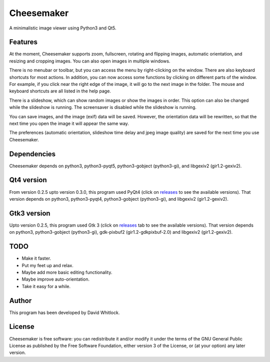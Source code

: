 Cheesemaker
===========

A minimalistic image viewer using Python3 and Qt5.

Features
~~~~~~~~

At the moment, Cheesemaker supports zoom, fullscreen, rotating and
flipping images, automatic orientation, and resizing and cropping
images. You can also open images in multiple windows.

There is no menubar or toolbar, but you can access the menu by
right-clicking on the window. There are also keyboard shortcuts for most
actions. In addition, you can now access some functions by clicking on
different parts of the window. For example, if you click near the right
edge of the image, it will go to the next image in the folder. The mouse
and keyboard shortcuts are all listed in the help page.

There is a slideshow, which can show random images or show the images in
order. This option can also be changed while the slideshow is running.
The screensaver is disabled while the slideshow is running.

You can save images, and the image (exif) data will be saved. However,
the orientation data will be rewritten, so that the next time you open
the image it will appear the same way.

The preferences (automatic orientation, slideshow time delay and jpeg
image quality) are saved for the next time you use Cheesemaker.

Dependencies
~~~~~~~~~~~~

Cheesemaker depends on python3, python3-pyqt5, python3-gobject
(python3-gi), and libgexiv2 (gir1.2-gexiv2).

Qt4 version
~~~~~~~~~~~

From version 0.2.5 upto version 0.3.0, this program used PyQt4 (click on
`releases <https://github.com/riverrun/cheesemaker/releases>`_ 
to see the available versions). That version depends
on python3, python3-pyqt4, python3-gobject (python3-gi), and libgexiv2
(gir1.2-gexiv2).

Gtk3 version
~~~~~~~~~~~~

Upto version 0.2.5, this program used Gtk 3 (click on
`releases <https://github.com/riverrun/cheesemaker/releases>`_ 
tab to see the available versions). That version depends on python3,
python3-gobject (python3-gi), gdk-pixbuf2 (gir1.2-gdkpixbuf-2.0) and
libgexiv2 (gir1.2-gexiv2).

TODO
~~~~

-  Make it faster.
-  Put my feet up and relax.
-  Maybe add more basic editing functionality.
-  Maybe improve auto-orientation.
-  Take it easy for a while.

Author
~~~~~~

This program has been developed by David Whitlock.

License
~~~~~~~

Cheesemaker is free software: you can redistribute it and/or modify it
under the terms of the GNU General Public License as published by the
Free Software Foundation, either version 3 of the License, or (at your
option) any later version.
